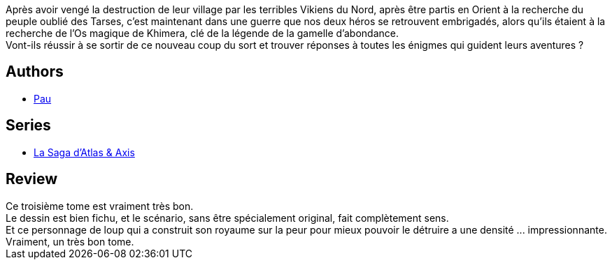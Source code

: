 :jbake-type: post
:jbake-status: published
:jbake-title: La Saga d'Atlas & Axis tome 3
:jbake-tags:  guerre, rayon-bd, voyage,_année_2015,_mois_déc.,_note_4,anthropomorphisme,read
:jbake-date: 2015-12-08
:jbake-depth: ../../
:jbake-uri: goodreads/books/9782359105346.adoc
:jbake-bigImage: https://i.gr-assets.com/images/S/compressed.photo.goodreads.com/books/1449602800l/28144921._SX98_.jpg
:jbake-smallImage: https://i.gr-assets.com/images/S/compressed.photo.goodreads.com/books/1449602800l/28144921._SX50_.jpg
:jbake-source: https://www.goodreads.com/book/show/28144921
:jbake-style: goodreads goodreads-book

++++
<div class="book-description">
Après avoir vengé la destruction de leur village par les terribles Vikiens du Nord, après être partis en Orient à la recherche du peuple oublié des Tarses, c’est maintenant dans une guerre que nos deux héros se retrouvent embrigadés, alors qu’ils étaient à la recherche de l’Os magique de Khimera, clé de la légende de la gamelle d’abondance.<br />Vont-ils réussir à se sortir de ce nouveau coup du sort et trouver réponses à toutes les énigmes qui guident leurs aventures ?
</div>
++++


## Authors
* link:../authors/5370347.html[Pau]

## Series
* link:../series/La_Saga_d_Atlas_&_Axis.html[La Saga d'Atlas & Axis]

## Review

++++
Ce troisième tome est vraiment très bon.<br/>Le dessin est bien fichu, et le scénario, sans être spécialement original, fait complètement sens.<br/>Et ce personnage de loup qui a construit son royaume sur la peur pour mieux pouvoir le détruire a une densité ... impressionnante.<br/>Vraiment, un très bon tome.
++++